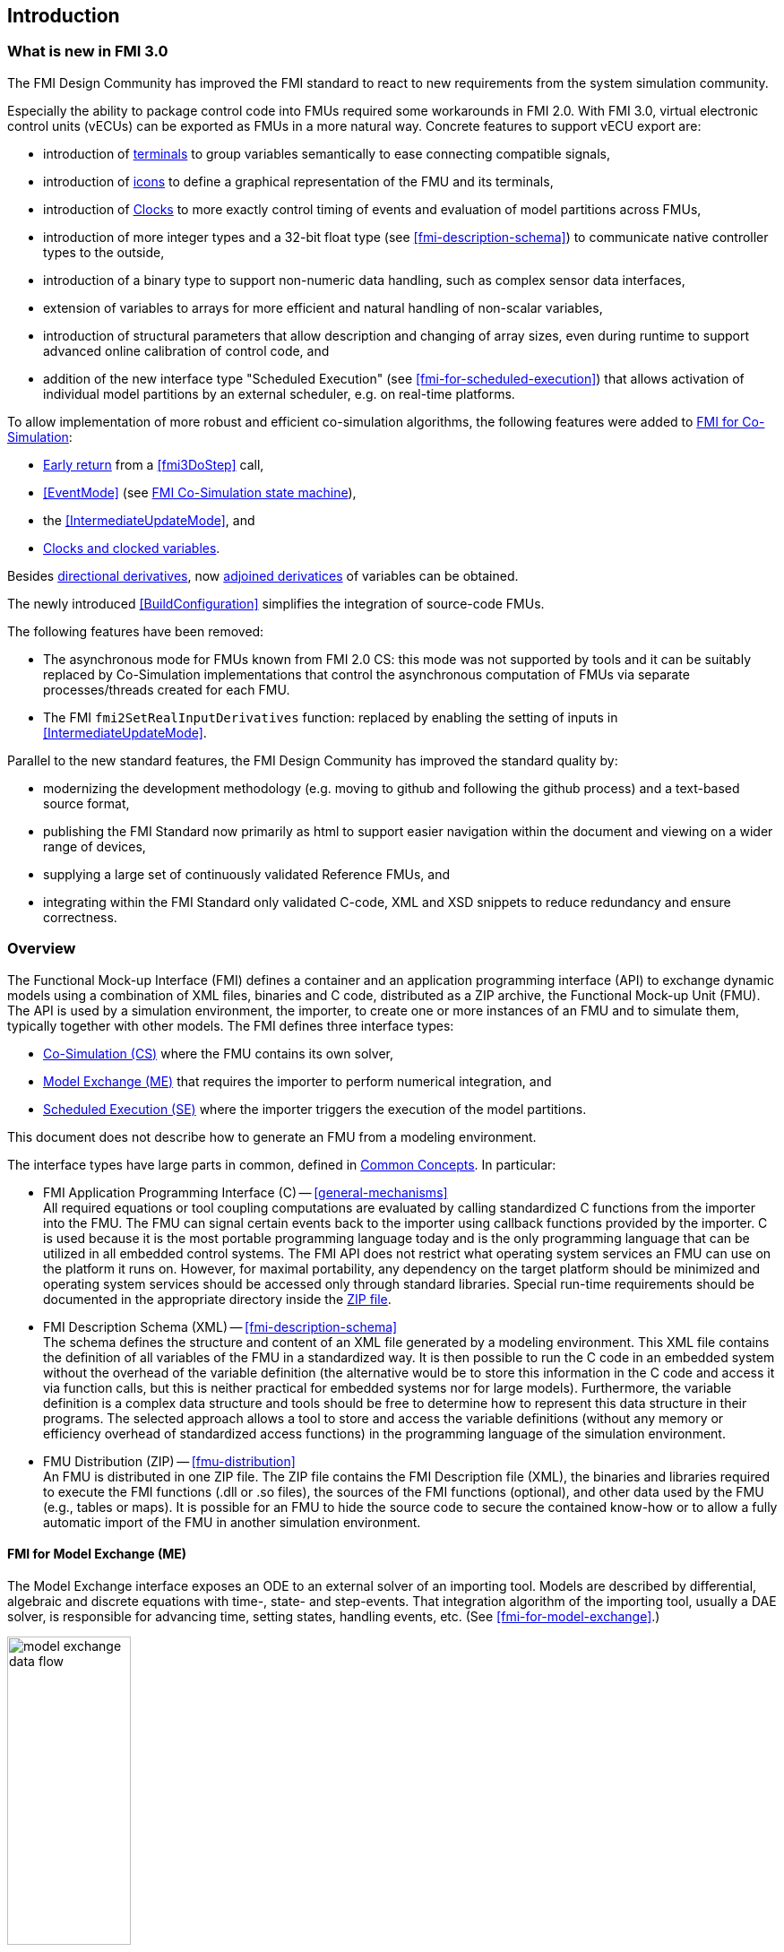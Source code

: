 == Introduction

=== What is new in FMI 3.0 [[fmi-whats-new]]

The FMI Design Community has improved the FMI standard to react to new requirements from the system simulation community.

Especially the ability to package control code into FMUs required some workarounds in FMI 2.0.
With FMI 3.0, virtual electronic control units (vECUs) can be exported as FMUs in a more natural way.
Concrete features to support vECU export are:

* introduction of <<definitionOfTerminals,terminals>> to group variables semantically to ease connecting compatible signals,

* introduction of <<graphicalRepresentation,icons>> to define a graphical representation of the FMU and its terminals,

* introduction of <<Clock,Clocks>> to more exactly control timing of events and evaluation of model partitions across FMUs,

* introduction of more integer types and a 32-bit float type (see <<fmi-description-schema>>) to communicate native controller types to the outside,

* introduction of a binary type to support non-numeric data handling, such as complex sensor data interfaces,

* extension of variables to arrays for more efficient and natural handling of non-scalar variables,

* introduction of structural parameters that allow description and changing of array sizes, even during runtime to support advanced online calibration of control code, and

* addition of the new interface type "Scheduled Execution" (see <<fmi-for-scheduled-execution>>) that allows activation of individual model partitions by an external scheduler, e.g. on real-time platforms.


To allow implementation of more robust and efficient co-simulation algorithms, the following features were added to <<fmi-for-co-simulation,FMI for Co-Simulation>>:

* <<early-return,Early return>> from a <<fmi3DoStep>> call,

* <<EventMode>> (see <<state-machine-co-simulation,FMI Co-Simulation state machine>>),

* the <<IntermediateUpdateMode>>, and

* <<Clocks,Clocks and clocked variables>>.

Besides <<directionDerivatives,directional derivatives>>, now <<adjointDerivatives,adjoined derivatices>> of variables can be obtained.

The newly introduced <<BuildConfiguration>> simplifies the integration of source-code FMUs.

The following features have been removed:

* The asynchronous mode for FMUs known from FMI 2.0 CS: this mode was not supported by tools and it can be suitably replaced by Co-Simulation implementations that control the asynchronous computation of FMUs via separate processes/threads created for each FMU.

* The FMI `fmi2SetRealInputDerivatives` function: replaced by enabling the setting of inputs in <<IntermediateUpdateMode>>.

Parallel to the new standard features, the FMI Design Community has improved the standard quality by:

* modernizing the development methodology (e.g. moving to github and following the github process) and a text-based source format,

* publishing the FMI Standard now primarily as html to support easier navigation within the document and viewing on a wider range of devices,

* supplying a large set of continuously validated Reference FMUs, and

* integrating within the FMI Standard only validated C-code, XML and XSD snippets to reduce redundancy and ensure correctness.

=== Overview

The Functional Mock-up Interface (FMI) defines a container and an application programming interface (API) to exchange dynamic models using a combination of XML files, binaries and C code, distributed as a ZIP archive, the Functional Mock-up Unit (FMU).
The API is used by a simulation environment, the importer, to create one or more instances of an FMU and to simulate them, typically together with other models.
The FMI defines three interface types:

* <<fmi-for-co-simulation,Co-Simulation (CS)>> where the FMU contains its own solver,

* <<fmi-for-model-exchange,Model Exchange (ME)>> that requires the importer to perform numerical integration, and

* <<fmi-for-scheduled-execution,Scheduled Execution (SE)>> where the importer triggers the execution of the model partitions.

This document does not describe how to generate an FMU from a modeling environment.

The interface types have large parts in common, defined in <<fmi-common-concepts,Common Concepts>>.
In particular:

* FMI Application Programming Interface \(C) -- <<general-mechanisms>> +
All required equations or tool coupling computations are evaluated by calling standardized C functions from the importer into the FMU.
The FMU can signal certain events back to the importer using callback functions provided by the importer.
C is used because it is the most portable programming language today and is the only programming language that can be utilized in all embedded control systems.
The FMI API does not restrict what operating system services an FMU can use on the platform it runs on.
However, for maximal portability, any dependency on the target platform should be minimized and operating system services should be accessed only through standard libraries.
Special run-time requirements should be documented in the appropriate directory inside the <<fmu-distribution,ZIP file>>.

* FMI Description Schema (XML) -- <<fmi-description-schema>> +
The schema defines the structure and content of an XML file generated by a modeling environment.
This XML file contains the definition of all variables of the FMU in a standardized way.
It is then possible to run the C code in an embedded system without the overhead of the variable definition (the alternative would be to store this information in the C code and access it via function calls, but this is neither practical for embedded systems nor for large models).
Furthermore, the variable definition is a complex data structure and tools should be free to determine how to represent this data structure in their programs.
The selected approach allows a tool to store and access the variable definitions (without any memory or efficiency overhead of standardized access functions) in the programming language of the simulation environment.

* FMU Distribution (ZIP) -- <<fmu-distribution>> +
An FMU is distributed in one ZIP file.
The ZIP file contains the FMI Description file (XML), the binaries and libraries required to execute the FMI functions (.dll or .so files), the sources of the FMI functions (optional), and other data used by the FMU (e.g., tables or maps).
It is possible for an FMU to hide the source code to secure the contained know-how or to allow a fully automatic import of the FMU in another simulation environment.

==== FMI for Model Exchange (ME)

The Model Exchange interface exposes an ODE to an external solver of an importing tool.
Models are described by differential, algebraic and discrete equations with time-, state- and step-events.
That integration algorithm of the importing tool, usually a DAE solver, is responsible for advancing time, setting states, handling events, etc.
(See <<fmi-for-model-exchange>>.)

.Schematic view of data flow between user, the solver of the importer and the FMU for Model Exchange
[#figure-model-exchange-data-flow]
image::images/model-exchange-data-flow.svg[width=40%, align="center"]

==== FMI for Co-Simulation (CS)

The Co-Simulation interface is designed both for the coupling of simulation tools, and the coupling of subsystem models, exported by their simulators together with its solvers as runnable code.
(See <<fmi-for-co-simulation>>.)

.Schematic view of data flow between user, the co-simulation algorithm of the importer and the FMU for Co-Simulation
[#figure-co-simulation-data-flow]
image::images/co-simulation-data-flow.svg[width=40%, align="center"]

==== FMI for Scheduled Execution (SE)

The Scheduled Execution interface exposes individual <<model-partition, model partitions>> for an FMU.
A scheduler provided by the <<importer>> can thus control the execution of each model partition separately.
In some ways the Scheduled Execution interface has similarities to the Model Exchange interface: the first externalizes a scheduling algorithm usually found in a controller algorithm (see <<fmi-for-scheduled-execution>>) and the second interface externalizes the ODE solver.

.Schematic view of data flow between user, the scheduler of the importer and model partitions of the FMU for Scheduled Execution
[#figure-scheduled-execution-data-flow]
image::images/scheduled-execution-data-flow.svg[width=40%, align="center"]

==== Feature Overview of the Interface Types

image::images/fmi-types-overview.svg[width=50%, align="center"]

<<table-overview-features>> gives a non-normative overview of the features of the different interface types.

.Non-normative overview of features per interface type.
[[table-overview-features]]
[cols=",^,^,^",options="header"]
|====
|Feature
|Model Exchange
|Co-Simulation
|Scheduled Execution

|Advancing Time
|Call <<fmi3SetTime>>
|Call <<fmi3DoStep>> and monitor argument <<lastSuccessfulTime>>
|Call <<fmi3ActivateModelPartition>>

|Solver Included
|icon:times[]
|Possibly
|Possibly

|Scheduler included
|Possibly
|Possibly
|icon:times[]

|<<eventIndicator,Event Indicators>>
|icon:check[]
|icon:times[]
|icon:times[]

|<<early-return,Early Return>>
|Includes similar or better mechanism
|icon:check[]
|icon:times[]

|<<IntermediateUpdateMode,Intermediate Update>>
|Includes similar or better mechanism
|icon:check[]
|Signal output <<Clock>> ticks: icon:check[] +
Inputs/Outputs: icon:times[]

|<<Clock,Clocks>>
|icon:check[]
|icon:check[]
|icon:check[]

|Direct Feedthrough
|icon:check[]
|At events: icon:check[] +
Else: icon:times[]
|icon:times[]
|====

=== Properties and Guiding Ideas

In this section, properties are listed and some principles are defined that guide the design of the FMI API and XML schema itself (not the content of the FMUs).
Following these principles shall help increase self consistency of the FMI API functions.
The listed principles are sorted, starting from high-level properties to low-level implementation issues.

Expressivity::
The FMI provides the necessary features to package models of different domains, such as multi-body and virtual ECUs, into an FMU.

Stability::
The FMI is expected to be supported by many simulation tools worldwide.
Implementing such support is a major investment for tool vendors.
Stability and backwards compatibility of the FMI has therefore high priority.
To support this, the FMI defines "capability flags" that will be used by future versions of the FMI to extend and improve the FMI in a backwards compatible way, whenever feasible.

Implementation::
FMUs can be written manually or can be generated automatically from a modeling environment.
Existing manually coded models can be transformed manually to a model according to the FMI standard.

Processor independence::
It is possible to distribute an FMU without knowing the target processor.
This allows an FMU to run on a PC, a Hardware-in-the-Loop simulation platform or as part of the controller software of an ECU.
Keeping the FMU independent of the target processor increases the usability of the FMU.
To be processor independent, the FMU must include its C (or C++) sources.
To be maximally portable, FMUs must reduce their dependency on OS services and use these only through standard library calls.

Simulator independence::
It is possible to compile, link and distribute an FMU without knowing the environment in which the FMU will be loaded.
+
Reason: The standard would be much less attractive otherwise, unnecessarily restricting the later use of an FMU at compile time and forcing users to maintain simulator specific variants of an FMU.
To be simulator independent, the FMU must export its implementation in self-contained binary form.
This requires that the target operating system and processor be known.
Once exported with binaries, the FMU can be executed by any simulator running on the target platform (provided the necessary licenses are available, if required from the model or from the used runtime libraries).

Semantic versioning::
The FMI standard uses semantic version numbers, as defined in <<PW13>>, where the standard version consists of a triple of version numbers, consisting of major version, minor version, and patch version numbers, see <<VersioningLayered>>.

Version independence::
FMUs with a specific major and minor version number are valid FMUs w.r.t. the same major version and any minor version because features of minor versions are optional and ignorable.
+
Reason: A tool can always export the greatest minor version it supports.
Such an FMU can be imported into all tools supporting this major version and arbitrary minor versions.
This achieves maximal longevity of FMUs protecting its value for users.

Small runtime overhead::
Communication between an FMU and an importer through the FMI does not introduce significant runtime overhead.
This can be achieved by enabling caching of the FMU outputs and by exchanging multiple quantities with one call.

Small footprint::
A compiled FMU binary requires little memory.
+
Reason: An FMU may run on an ECU (Electronic Control Unit, for example, a microprocessor), and ECUs have strong memory limitations.
This is achieved by storing variable attributes (`name`, `unit`, etc.) and all other static information not needed for model evaluation in a separate text file (= Model Description File) that is not needed on the microprocessor where the executable might run.

Hide data structure::
The FMI for Model Exchange does not prescribe a data structure (e.g., a C struct) to represent a model.
+
Reason: the FMI standard shall not unnecessarily restrict or prescribe a certain implementation of FMUs or simulators (whichever contains the model data) to ease implementation by different tool vendors.

Support many and nested FMUs::
A simulator may run many FMUs in a single simulation run and/or multiple instances of one FMU.
The inputs and outputs of these FMUs can be connected with direct feedthrough.
Moreover, an FMU may contain nested FMUs.

Numerical Robustness::
The FMI standard allows problems which are numerically critical (for example, <<time event,`time`>> and <<state event,`state events`>>, multiple sample rates, stiff problems) to be treated in a robust way.

Hide cache::
A typical FMU will cache computed results for later reuse.
To simplify usage and to reduce error possibilities by a simulator, the caching mechanism is hidden from the usage of the FMU.
+
Reason: First, the FMI should not force an FMU to implement a certain caching policy.
Second, this helps to keep the FMI simple.
To help implement this cache, the FMI provides explicit methods (called by the FMU environment) for setting properties that invalidate cached data.
An FMU that chooses to implement a cache may maintain a set of "dirty" flags, hidden from the simulator.
A get method, for example to a state, will then either trigger a computation, or return cached data, depending on the value of these flags.

Support numerical solvers::
A typical importer will use numerical solvers.
These solvers require vectors for <<state,`states`>>, <<derivative,`derivatives`>> and zero-crossing functions.
The FMU directly fills the values of such vectors provided by the solvers.
+
Reason: minimize execution time.
The exposure of these vectors conflicts somewhat with the "hide data structure" requirement, but the efficiency gain justifies this.

Explicit signature::
The intended operations, arguments, and return types are made explicit in the signature.
For example, an operator (such as `compute_derivatives`) is not passed as an int argument but a special function is called for this.
The `const` prefix is used for any pointer that should not be changed, including `const char*` instead of `char*`.
+
Reason: the correct use of the FMI can be checked at compile time and allows calling of the C code in a C++ environment (which is much stricter on `const` than C is).
This will help to develop FMUs that use the FMI in the intended way.

Few functions::
The FMI consists of a few, "orthogonal" functions, avoiding redundant functions that could be defined in terms of others.
+
Reason: This leads to a compact, easy-to-use, and hence attractive API with a compact documentation.

Error handling::
All FMI methods use a common set of methods to communicate errors.

Allocator must free::
All memory (and other resources) allocated by the FMU are freed (released) by the FMU.
Likewise, resources allocated by the importer are released by the importer.
+
Reason: this helps to prevent memory leaks and runtime errors due to incompatible runtime environments for different components.

Immutable strings::
All strings passed as arguments or returned are read-only and must not be modified by the receiver.
+
Reason: This eases the reuse of strings.

Named list elements::
Each element of lists defined in the `fmi3ModelDescription.xsd` have a string attribute called `name`.
This attribute must be unique with respect to all other `name` attributes of the same list.

Use C::
The FMI API is written in C, not C++, to avoid problems with compiler and linker dependent behavior, and to enable the use of FMUs on embedded systems.

This version of the FMI standard does not have the following desirable properties.
They might be added in a future version.

* The FMI for Model Exchange is for ordinary differential equations (ODEs) in state space form.
It is not for a general differential-algebraic equation system.
However, algebraic equation systems inside the FMU are supported (for example, the FMU can report to the environment to re-run the current step with a smaller step size since a solution could not be found for an algebraic equation system).

* Special features that might be useful for multibody system programs are not included.

* The interface is for simulation and for embedded systems.
Properties that might be additionally needed for trajectory optimization, for example, derivatives of the model with respect to parameters during continuous integration are not included.

* No explicit definition of the variable hierarchy in the XML file.

=== How to Read This Document

The core of this document is the description of the state machines and their states for each of the three interface types, each interface type in its own section.
Each state description starts with a brief state's purpose, then the mathematical model in a table linking formulas with C-API functions, and finally descriptions of all allowed functions for this particular state.

To keep the descriptions brief and redundancy low, <<fmi-common-concepts,common concepts>> are described in the central section, including <<common-state-machine,common parts of the state machines>>, <<fmi-description-schema,XML schema>> and <<fmu-distribution,ZIP-file content description>>.

The standard document is in HTML allowing heavy use of in-document links: all state names, function names, many function arguments, XML elements and attributes are links to definitions or descriptions.
By pressing "t", the table of contents can be displayed on the left side or hidden.

Conventions used in this document:

* Non-normative text is given in square brackets in italic font: _[Especially examples are defined in this style.]_

* The key words "MUST", "MUST NOT", "REQUIRED", "SHALL", "SHALL NOT", "SHOULD", "SHOULD NOT", "RECOMMENDED", "MAY", and "OPTIONAL" in this document are to be interpreted as described in https://tools.ietf.org/html/rfc2119[RFC 2119] (regardless of formatting and capitalization).

[[VariableType,`{VariableType}`]]
* `{VariableType}` is used as a placeholder for all variable type names without the `fmi3` prefix (e.g. <<get-and-set-variable-values,`fmi3Get{VariableType}`>> stands for `fmi3GetUInt8`, `fmi3GetBoolean`, `fmi3GetFloat64`, `fmi3GetClock`, `fmi3GetBinary`, etc.).

[[VariableTypeExclClock,`{VariableTypeExclClock}`]]
* `{VariableTypeExclClock}` is used just like <<VariableType>>, except does not include functions on `fmi3Clock`.

* State machine states are formatted as *bold* link, e.g. <<InitializationMode>>.
